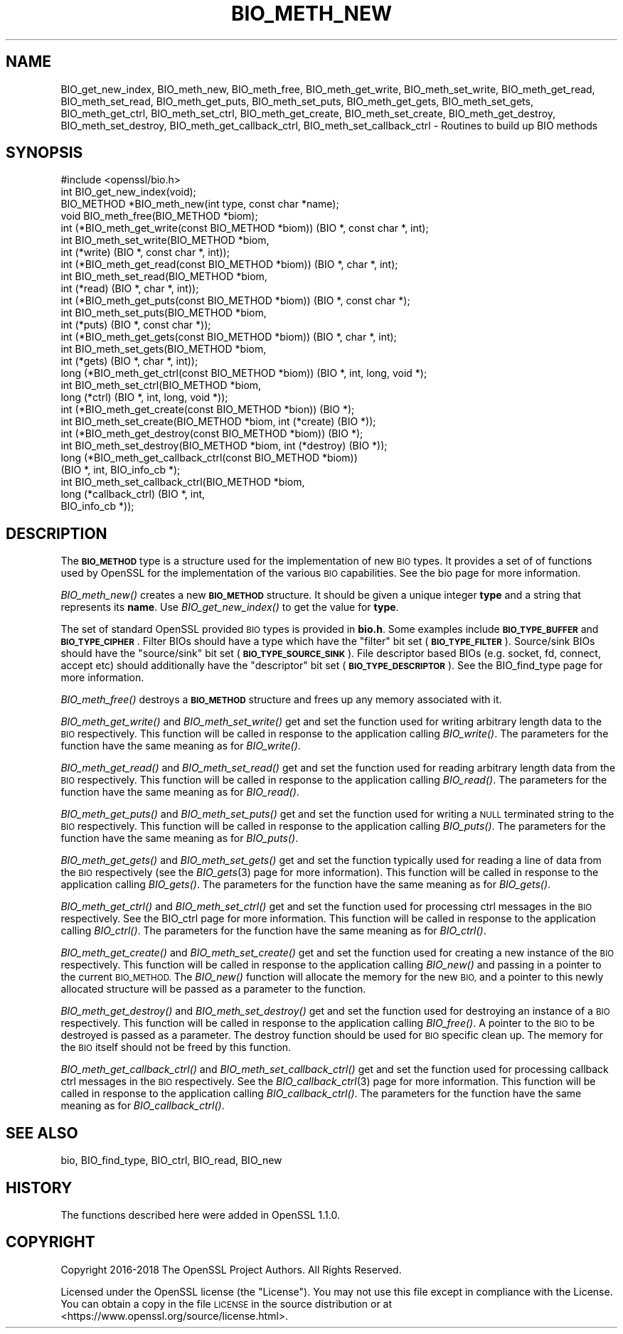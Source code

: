 .\" Automatically generated by Pod::Man 4.09 (Pod::Simple 3.35)
.\"
.\" Standard preamble:
.\" ========================================================================
.de Sp \" Vertical space (when we can't use .PP)
.if t .sp .5v
.if n .sp
..
.de Vb \" Begin verbatim text
.ft CW
.nf
.ne \\$1
..
.de Ve \" End verbatim text
.ft R
.fi
..
.\" Set up some character translations and predefined strings.  \*(-- will
.\" give an unbreakable dash, \*(PI will give pi, \*(L" will give a left
.\" double quote, and \*(R" will give a right double quote.  \*(C+ will
.\" give a nicer C++.  Capital omega is used to do unbreakable dashes and
.\" therefore won't be available.  \*(C` and \*(C' expand to `' in nroff,
.\" nothing in troff, for use with C<>.
.tr \(*W-
.ds C+ C\v'-.1v'\h'-1p'\s-2+\h'-1p'+\s0\v'.1v'\h'-1p'
.ie n \{\
.    ds -- \(*W-
.    ds PI pi
.    if (\n(.H=4u)&(1m=24u) .ds -- \(*W\h'-12u'\(*W\h'-12u'-\" diablo 10 pitch
.    if (\n(.H=4u)&(1m=20u) .ds -- \(*W\h'-12u'\(*W\h'-8u'-\"  diablo 12 pitch
.    ds L" ""
.    ds R" ""
.    ds C` ""
.    ds C' ""
'br\}
.el\{\
.    ds -- \|\(em\|
.    ds PI \(*p
.    ds L" ``
.    ds R" ''
.    ds C`
.    ds C'
'br\}
.\"
.\" Escape single quotes in literal strings from groff's Unicode transform.
.ie \n(.g .ds Aq \(aq
.el       .ds Aq '
.\"
.\" If the F register is >0, we'll generate index entries on stderr for
.\" titles (.TH), headers (.SH), subsections (.SS), items (.Ip), and index
.\" entries marked with X<> in POD.  Of course, you'll have to process the
.\" output yourself in some meaningful fashion.
.\"
.\" Avoid warning from groff about undefined register 'F'.
.de IX
..
.if !\nF .nr F 0
.if \nF>0 \{\
.    de IX
.    tm Index:\\$1\t\\n%\t"\\$2"
..
.    if !\nF==2 \{\
.        nr % 0
.        nr F 2
.    \}
.\}
.\"
.\" Accent mark definitions (@(#)ms.acc 1.5 88/02/08 SMI; from UCB 4.2).
.\" Fear.  Run.  Save yourself.  No user-serviceable parts.
.    \" fudge factors for nroff and troff
.if n \{\
.    ds #H 0
.    ds #V .8m
.    ds #F .3m
.    ds #[ \f1
.    ds #] \fP
.\}
.if t \{\
.    ds #H ((1u-(\\\\n(.fu%2u))*.13m)
.    ds #V .6m
.    ds #F 0
.    ds #[ \&
.    ds #] \&
.\}
.    \" simple accents for nroff and troff
.if n \{\
.    ds ' \&
.    ds ` \&
.    ds ^ \&
.    ds , \&
.    ds ~ ~
.    ds /
.\}
.if t \{\
.    ds ' \\k:\h'-(\\n(.wu*8/10-\*(#H)'\'\h"|\\n:u"
.    ds ` \\k:\h'-(\\n(.wu*8/10-\*(#H)'\`\h'|\\n:u'
.    ds ^ \\k:\h'-(\\n(.wu*10/11-\*(#H)'^\h'|\\n:u'
.    ds , \\k:\h'-(\\n(.wu*8/10)',\h'|\\n:u'
.    ds ~ \\k:\h'-(\\n(.wu-\*(#H-.1m)'~\h'|\\n:u'
.    ds / \\k:\h'-(\\n(.wu*8/10-\*(#H)'\z\(sl\h'|\\n:u'
.\}
.    \" troff and (daisy-wheel) nroff accents
.ds : \\k:\h'-(\\n(.wu*8/10-\*(#H+.1m+\*(#F)'\v'-\*(#V'\z.\h'.2m+\*(#F'.\h'|\\n:u'\v'\*(#V'
.ds 8 \h'\*(#H'\(*b\h'-\*(#H'
.ds o \\k:\h'-(\\n(.wu+\w'\(de'u-\*(#H)/2u'\v'-.3n'\*(#[\z\(de\v'.3n'\h'|\\n:u'\*(#]
.ds d- \h'\*(#H'\(pd\h'-\w'~'u'\v'-.25m'\f2\(hy\fP\v'.25m'\h'-\*(#H'
.ds D- D\\k:\h'-\w'D'u'\v'-.11m'\z\(hy\v'.11m'\h'|\\n:u'
.ds th \*(#[\v'.3m'\s+1I\s-1\v'-.3m'\h'-(\w'I'u*2/3)'\s-1o\s+1\*(#]
.ds Th \*(#[\s+2I\s-2\h'-\w'I'u*3/5'\v'-.3m'o\v'.3m'\*(#]
.ds ae a\h'-(\w'a'u*4/10)'e
.ds Ae A\h'-(\w'A'u*4/10)'E
.    \" corrections for vroff
.if v .ds ~ \\k:\h'-(\\n(.wu*9/10-\*(#H)'\s-2\u~\d\s+2\h'|\\n:u'
.if v .ds ^ \\k:\h'-(\\n(.wu*10/11-\*(#H)'\v'-.4m'^\v'.4m'\h'|\\n:u'
.    \" for low resolution devices (crt and lpr)
.if \n(.H>23 .if \n(.V>19 \
\{\
.    ds : e
.    ds 8 ss
.    ds o a
.    ds d- d\h'-1'\(ga
.    ds D- D\h'-1'\(hy
.    ds th \o'bp'
.    ds Th \o'LP'
.    ds ae ae
.    ds Ae AE
.\}
.rm #[ #] #H #V #F C
.\" ========================================================================
.\"
.IX Title "BIO_METH_NEW 3"
.TH BIO_METH_NEW 3 "2019-09-10" "1.1.0l" "OpenSSL"
.\" For nroff, turn off justification.  Always turn off hyphenation; it makes
.\" way too many mistakes in technical documents.
.if n .ad l
.nh
.SH "NAME"
BIO_get_new_index, BIO_meth_new, BIO_meth_free, BIO_meth_get_write, BIO_meth_set_write, BIO_meth_get_read, BIO_meth_set_read, BIO_meth_get_puts, BIO_meth_set_puts, BIO_meth_get_gets, BIO_meth_set_gets, BIO_meth_get_ctrl, BIO_meth_set_ctrl, BIO_meth_get_create, BIO_meth_set_create, BIO_meth_get_destroy, BIO_meth_set_destroy, BIO_meth_get_callback_ctrl, BIO_meth_set_callback_ctrl \- Routines to build up BIO methods
.SH "SYNOPSIS"
.IX Header "SYNOPSIS"
.Vb 1
\& #include <openssl/bio.h>
\&
\& int BIO_get_new_index(void);
\& BIO_METHOD *BIO_meth_new(int type, const char *name);
\& void BIO_meth_free(BIO_METHOD *biom);
\& int (*BIO_meth_get_write(const BIO_METHOD *biom)) (BIO *, const char *, int);
\& int BIO_meth_set_write(BIO_METHOD *biom,
\&                        int (*write) (BIO *, const char *, int));
\& int (*BIO_meth_get_read(const BIO_METHOD *biom)) (BIO *, char *, int);
\& int BIO_meth_set_read(BIO_METHOD *biom,
\&                       int (*read) (BIO *, char *, int));
\& int (*BIO_meth_get_puts(const BIO_METHOD *biom)) (BIO *, const char *);
\& int BIO_meth_set_puts(BIO_METHOD *biom,
\&                       int (*puts) (BIO *, const char *));
\& int (*BIO_meth_get_gets(const BIO_METHOD *biom)) (BIO *, char *, int);
\& int BIO_meth_set_gets(BIO_METHOD *biom,
\&                       int (*gets) (BIO *, char *, int));
\& long (*BIO_meth_get_ctrl(const BIO_METHOD *biom)) (BIO *, int, long, void *);
\& int BIO_meth_set_ctrl(BIO_METHOD *biom,
\&                       long (*ctrl) (BIO *, int, long, void *));
\& int (*BIO_meth_get_create(const BIO_METHOD *bion)) (BIO *);
\& int BIO_meth_set_create(BIO_METHOD *biom, int (*create) (BIO *));
\& int (*BIO_meth_get_destroy(const BIO_METHOD *biom)) (BIO *);
\& int BIO_meth_set_destroy(BIO_METHOD *biom, int (*destroy) (BIO *));
\& long (*BIO_meth_get_callback_ctrl(const BIO_METHOD *biom))
\&                                  (BIO *, int, BIO_info_cb *);
\& int BIO_meth_set_callback_ctrl(BIO_METHOD *biom,
\&                                long (*callback_ctrl) (BIO *, int,
\&                                                      BIO_info_cb *));
.Ve
.SH "DESCRIPTION"
.IX Header "DESCRIPTION"
The \fB\s-1BIO_METHOD\s0\fR type is a structure used for the implementation of new \s-1BIO\s0
types. It provides a set of of functions used by OpenSSL for the implementation
of the various \s-1BIO\s0 capabilities. See the bio page for more information.
.PP
\&\fIBIO_meth_new()\fR creates a new \fB\s-1BIO_METHOD\s0\fR structure. It should be given a
unique integer \fBtype\fR and a string that represents its \fBname\fR.
Use \fIBIO_get_new_index()\fR to get the value for \fBtype\fR.
.PP
The set of
standard OpenSSL provided \s-1BIO\s0 types is provided in \fBbio.h\fR. Some examples
include \fB\s-1BIO_TYPE_BUFFER\s0\fR and \fB\s-1BIO_TYPE_CIPHER\s0\fR. Filter BIOs should have a
type which have the \*(L"filter\*(R" bit set (\fB\s-1BIO_TYPE_FILTER\s0\fR). Source/sink BIOs
should have the \*(L"source/sink\*(R" bit set (\fB\s-1BIO_TYPE_SOURCE_SINK\s0\fR). File descriptor
based BIOs (e.g. socket, fd, connect, accept etc) should additionally have the
\&\*(L"descriptor\*(R" bit set (\fB\s-1BIO_TYPE_DESCRIPTOR\s0\fR). See the BIO_find_type page for
more information.
.PP
\&\fIBIO_meth_free()\fR destroys a \fB\s-1BIO_METHOD\s0\fR structure and frees up any memory
associated with it.
.PP
\&\fIBIO_meth_get_write()\fR and \fIBIO_meth_set_write()\fR get and set the function used for
writing arbitrary length data to the \s-1BIO\s0 respectively. This function will be
called in response to the application calling \fIBIO_write()\fR. The parameters for
the function have the same meaning as for \fIBIO_write()\fR.
.PP
\&\fIBIO_meth_get_read()\fR and \fIBIO_meth_set_read()\fR get and set the function used for
reading arbitrary length data from the \s-1BIO\s0 respectively. This function will be
called in response to the application calling \fIBIO_read()\fR. The parameters for the
function have the same meaning as for \fIBIO_read()\fR.
.PP
\&\fIBIO_meth_get_puts()\fR and \fIBIO_meth_set_puts()\fR get and set the function used for
writing a \s-1NULL\s0 terminated string to the \s-1BIO\s0 respectively. This function will be
called in response to the application calling \fIBIO_puts()\fR. The parameters for
the function have the same meaning as for \fIBIO_puts()\fR.
.PP
\&\fIBIO_meth_get_gets()\fR and \fIBIO_meth_set_gets()\fR get and set the function typically
used for reading a line of data from the \s-1BIO\s0 respectively (see the \fIBIO_gets\fR\|(3)
page for more information). This function will be called in response to the
application calling \fIBIO_gets()\fR. The parameters for the function have the same
meaning as for \fIBIO_gets()\fR.
.PP
\&\fIBIO_meth_get_ctrl()\fR and \fIBIO_meth_set_ctrl()\fR get and set the function used for
processing ctrl messages in the \s-1BIO\s0 respectively. See the BIO_ctrl page for
more information. This function will be called in response to the application
calling \fIBIO_ctrl()\fR. The parameters for the function have the same meaning as for
\&\fIBIO_ctrl()\fR.
.PP
\&\fIBIO_meth_get_create()\fR and \fIBIO_meth_set_create()\fR get and set the function used
for creating a new instance of the \s-1BIO\s0 respectively. This function will be
called in response to the application calling \fIBIO_new()\fR and passing
in a pointer to the current \s-1BIO_METHOD.\s0 The \fIBIO_new()\fR function will allocate the
memory for the new \s-1BIO,\s0 and a pointer to this newly allocated structure will
be passed as a parameter to the function.
.PP
\&\fIBIO_meth_get_destroy()\fR and \fIBIO_meth_set_destroy()\fR get and set the function used
for destroying an instance of a \s-1BIO\s0 respectively. This function will be
called in response to the application calling \fIBIO_free()\fR. A pointer to the \s-1BIO\s0
to be destroyed is passed as a parameter. The destroy function should be used
for \s-1BIO\s0 specific clean up. The memory for the \s-1BIO\s0 itself should not be freed by
this function.
.PP
\&\fIBIO_meth_get_callback_ctrl()\fR and \fIBIO_meth_set_callback_ctrl()\fR get and set the
function used for processing callback ctrl messages in the \s-1BIO\s0 respectively. See
the \fIBIO_callback_ctrl\fR\|(3) page for more information. This function will be called
in response to the application calling \fIBIO_callback_ctrl()\fR. The parameters for
the function have the same meaning as for \fIBIO_callback_ctrl()\fR.
.SH "SEE ALSO"
.IX Header "SEE ALSO"
bio, BIO_find_type, BIO_ctrl, BIO_read, BIO_new
.SH "HISTORY"
.IX Header "HISTORY"
The functions described here were added in OpenSSL 1.1.0.
.SH "COPYRIGHT"
.IX Header "COPYRIGHT"
Copyright 2016\-2018 The OpenSSL Project Authors. All Rights Reserved.
.PP
Licensed under the OpenSSL license (the \*(L"License\*(R").  You may not use
this file except in compliance with the License.  You can obtain a copy
in the file \s-1LICENSE\s0 in the source distribution or at
<https://www.openssl.org/source/license.html>.
